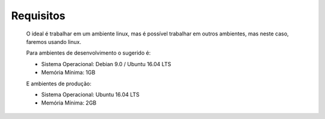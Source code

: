 Requisitos
===========

	O ideal é trabalhar em um ambiente linux, mas é possível trabalhar em outros ambientes, mas neste caso, faremos usando linux.

	Para ambientes de desenvolvimento o sugerido é:

	* Sistema Operacional: Debian 9.0 / Ubuntu 16.04 LTS
	* Memória Mínima: 1GB


	E ambientes de produção:

	* Sistema Operacional: Ubuntu 16.04 LTS
	* Memória Mínima: 2GB